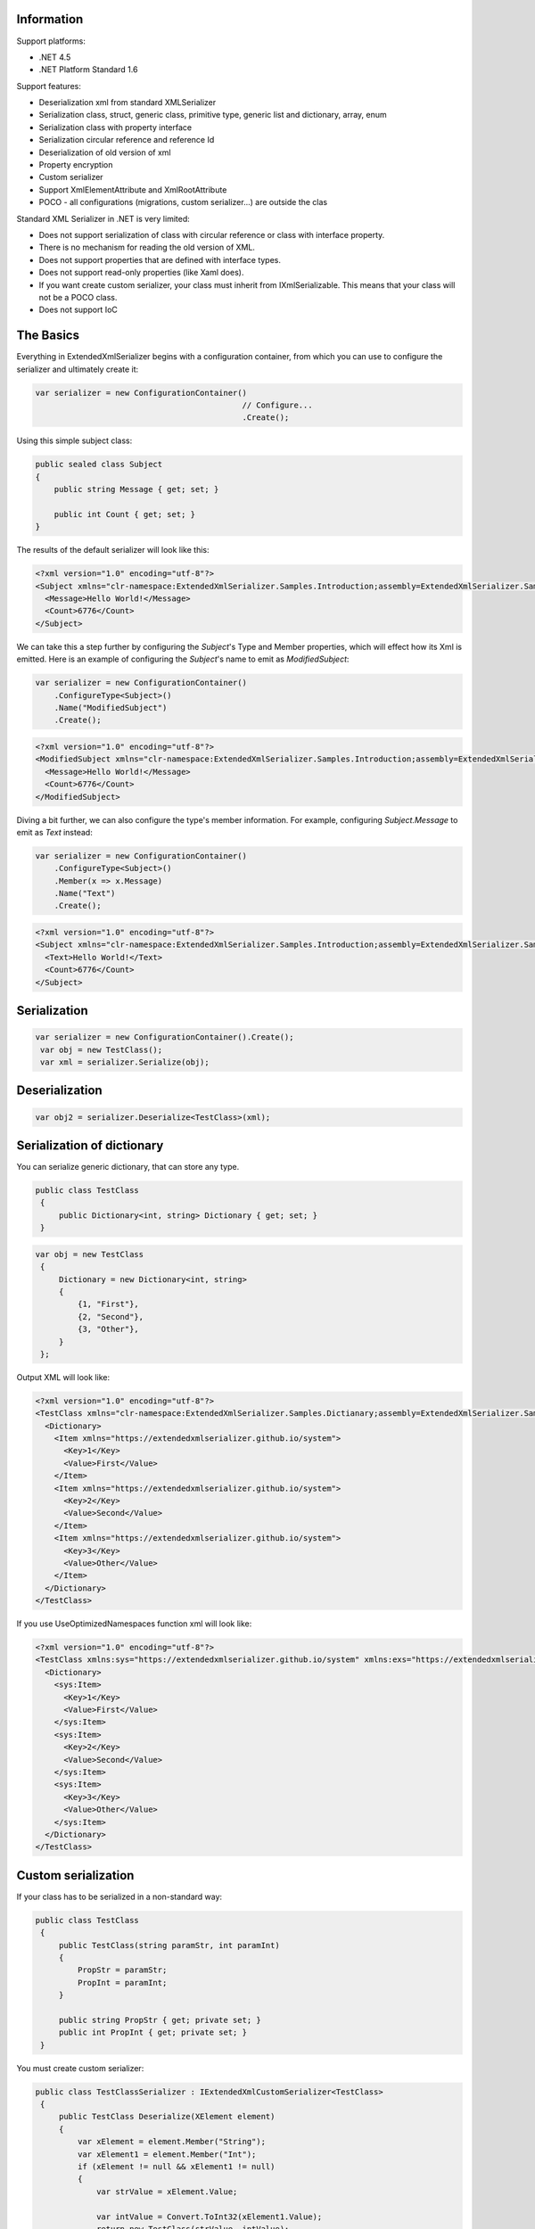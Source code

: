 .. image:: https://img.shields.io/nuget/v/ExtendedXmlSerializer.svg
    :target: https://www.nuget.org/packages/ExtendedXmlSerializer/
.. image:: https://ci.appveyor.com/api/projects/status/9u1w8cyyr22kbcwi?svg=true
    :target: https://ci.appveyor.com/project/wojtpl2/extendedxmlserializer


Information
===========

Support platforms:

* .NET 4.5
* .NET Platform Standard 1.6

Support features:

* Deserialization xml from standard XMLSerializer
* Serialization class, struct, generic class, primitive type, generic list and dictionary, array, enum
* Serialization class with property interface
* Serialization circular reference and reference Id
* Deserialization of old version of xml
* Property encryption
* Custom serializer
* Support XmlElementAttribute and XmlRootAttribute
* POCO - all configurations (migrations, custom serializer...) are outside the clas

Standard XML Serializer in .NET is very limited:

* Does not support serialization of class with circular reference or class with interface property.
* There is no mechanism for reading the old version of XML.
* Does not support properties that are defined with interface types.
* Does not support read-only properties (like Xaml does).
* If you want create custom serializer, your class must inherit from IXmlSerializable. This means that your class will not be a POCO class.
* Does not support IoC

The Basics
==========

Everything in ExtendedXmlSerializer begins with a configuration container, from which you can use to configure the serializer and ultimately create it:

.. sourcecode:: csharp

        var serializer = new ConfigurationContainer()
                                                    // Configure...
                                                    .Create();
    

Using this simple subject class:

.. sourcecode:: csharp

        public sealed class Subject
        {
            public string Message { get; set; }
    
            public int Count { get; set; }
        }
    

The results of the default serializer will look like this:

.. sourcecode:: xml

    <?xml version="1.0" encoding="utf-8"?>
    <Subject xmlns="clr-namespace:ExtendedXmlSerializer.Samples.Introduction;assembly=ExtendedXmlSerializer.Samples">
      <Message>Hello World!</Message>
      <Count>6776</Count>
    </Subject>

We can take this a step further by configuring the `Subject`'s Type and Member properties, which will effect how its Xml is emitted.  Here is an example of configuring the `Subject`'s name to emit as `ModifiedSubject`:

.. sourcecode:: csharp

        var serializer = new ConfigurationContainer()
            .ConfigureType<Subject>()
            .Name("ModifiedSubject")
            .Create();
    


.. sourcecode:: xml

    <?xml version="1.0" encoding="utf-8"?>
    <ModifiedSubject xmlns="clr-namespace:ExtendedXmlSerializer.Samples.Introduction;assembly=ExtendedXmlSerializer.Samples">
      <Message>Hello World!</Message>
      <Count>6776</Count>
    </ModifiedSubject>

Diving a bit further, we can also configure the type's member information.  For example, configuring `Subject.Message` to emit as `Text` instead:

.. sourcecode:: csharp

        var serializer = new ConfigurationContainer()
            .ConfigureType<Subject>()
            .Member(x => x.Message)
            .Name("Text")
            .Create();
    


.. sourcecode:: xml

    <?xml version="1.0" encoding="utf-8"?>
    <Subject xmlns="clr-namespace:ExtendedXmlSerializer.Samples.Introduction;assembly=ExtendedXmlSerializer.Samples">
      <Text>Hello World!</Text>
      <Count>6776</Count>
    </Subject>

Serialization
=============


.. sourcecode:: csharp

    var serializer = new ConfigurationContainer().Create();
     var obj = new TestClass();
     var xml = serializer.Serialize(obj);

Deserialization
===============


.. sourcecode:: csharp

    var obj2 = serializer.Deserialize<TestClass>(xml);

Serialization of dictionary
===========================

You can serialize generic dictionary, that can store any type.

.. sourcecode:: csharp

    public class TestClass
     {
         public Dictionary<int, string> Dictionary { get; set; }
     }


.. sourcecode:: csharp

    var obj = new TestClass
     {
         Dictionary = new Dictionary<int, string>
         {
             {1, "First"},
             {2, "Second"},
             {3, "Other"},
         }
     };

Output XML will look like:

.. sourcecode:: xml

    <?xml version="1.0" encoding="utf-8"?>
    <TestClass xmlns="clr-namespace:ExtendedXmlSerializer.Samples.Dictianary;assembly=ExtendedXmlSerializer.Samples">
      <Dictionary>
        <Item xmlns="https://extendedxmlserializer.github.io/system">
          <Key>1</Key>
          <Value>First</Value>
        </Item>
        <Item xmlns="https://extendedxmlserializer.github.io/system">
          <Key>2</Key>
          <Value>Second</Value>
        </Item>
        <Item xmlns="https://extendedxmlserializer.github.io/system">
          <Key>3</Key>
          <Value>Other</Value>
        </Item>
      </Dictionary>
    </TestClass>

If you use UseOptimizedNamespaces function xml will look like:

.. sourcecode:: xml

    <?xml version="1.0" encoding="utf-8"?>
    <TestClass xmlns:sys="https://extendedxmlserializer.github.io/system" xmlns:exs="https://extendedxmlserializer.github.io/v2" xmlns="clr-namespace:ExtendedXmlSerializer.Samples.Dictianary;assembly=ExtendedXmlSerializer.Samples">
      <Dictionary>
        <sys:Item>
          <Key>1</Key>
          <Value>First</Value>
        </sys:Item>
        <sys:Item>
          <Key>2</Key>
          <Value>Second</Value>
        </sys:Item>
        <sys:Item>
          <Key>3</Key>
          <Value>Other</Value>
        </sys:Item>
      </Dictionary>
    </TestClass>

Custom serialization
====================

If your class has to be serialized in a non-standard way:

.. sourcecode:: csharp

       public class TestClass
        {
            public TestClass(string paramStr, int paramInt)
            {
                PropStr = paramStr;
                PropInt = paramInt;
            }
    
            public string PropStr { get; private set; }
            public int PropInt { get; private set; }
        }

You must create custom serializer:

.. sourcecode:: csharp

       public class TestClassSerializer : IExtendedXmlCustomSerializer<TestClass>
        {
            public TestClass Deserialize(XElement element)
            {
                var xElement = element.Member("String");
                var xElement1 = element.Member("Int");
                if (xElement != null && xElement1 != null)
                {
                    var strValue = xElement.Value;
    
                    var intValue = Convert.ToInt32(xElement1.Value);
                    return new TestClass(strValue, intValue);
                }
                throw new InvalidOperationException("Invalid xml for class TestClassWithSerializer");
            }
    
            public void Serializer(XmlWriter writer, TestClass obj)
            {
                writer.WriteElementString("String", obj.PropStr);
                writer.WriteElementString("Int", obj.PropInt.ToString(CultureInfo.InvariantCulture));
            }
        }

Then, you have to add custom serializer to configuration of TestClass:

.. sourcecode:: csharp

    var serializer = new ConfigurationContainer().Type<TestClass>()
                                                 .CustomSerializer(new TestClassSerializer())
                                                 .Create();

Deserialize old version of xml
==============================

In standard XMLSerializer you can't deserialize XML in case you change model. In ExtendedXMLSerializer you can create migrator for each class separately. E.g.: If you have big class, that uses small class and this small class will be changed you can create migrator only for this small class. You don't have to modify whole big XML. Now I will show you a simple example:
If you had a class:

.. sourcecode:: csharp

    public class TestClass
    {
        public int Id { get; set; }
        public string Type { get; set; }
    }

and generated XML look like:

.. sourcecode:: xml

    <? xml version="1.0" encoding="utf-8"?>
    <TestClass xmlns="clr-namespace:ExtendedXmlSerialization.Samples.MigrationMap;assembly=ExtendedXmlSerializer.Samples">
      <Id>1</Id>
      <Type>Type</Type>
    </TestClass>

Then you renamed property:

.. sourcecode:: csharp

    public class TestClass
    {
        public int Id { get; set; }
        public string Name { get; set; }
    }

and generated XML look like:

.. sourcecode:: xml

    <? xml version="1.0" encoding="utf-8"?>
    <TestClass xmlns:exs="https://extendedxmlserializer.github.io/v2" exs:version="1" xmlns="clr-namespace:ExtendedXmlSerialization.Samples.MigrationMap;assembly=ExtendedXmlSerializer.Samples">
      <Id>1</Id>
      <Name>Type</Name>
    </TestClass>

Then, you added new property and you wanted to calculate a new value during deserialization.

.. sourcecode:: csharp

    public class TestClass
    {
        public int Id { get; set; }
        public string Name { get; set; }
        public string Value { get; set; }
    }

and new XML should look like:

.. sourcecode:: xml

    <?xml version="1.0" encoding="utf-8"?>
    <TestClass xmlns:exs="https://extendedxmlserializer.github.io/v2" exs:version="2" xmlns="clr-namespace:ExtendedXmlSerializer.Samples.MigrationMap;assembly=ExtendedXmlSerializer.Samples">
      <Id>1</Id>
      <Name>Type</Name>
      <Value>Calculated</Value>
    </TestClass>

You can migrate (read) old version of XML using migrations:

.. sourcecode:: csharp

       public class TestClassMigrations : IEnumerable<Action<XElement>>
        {
            public static void MigrationV0(XElement node)
            {
                var typeElement = node.Member("Type");
                // Add new node
                node.Add(new XElement("Name", typeElement.Value));
                // Remove old node
                typeElement.Remove();
            }
    
            public static void MigrationV1(XElement node)
            {
                // Add new node
                node.Add(new XElement("Value", "Calculated"));
            }
    
            IEnumerator IEnumerable.GetEnumerator() => GetEnumerator();
    
            public IEnumerator<Action<XElement>> GetEnumerator()
            {
                yield return MigrationV0;
                yield return MigrationV1;
            }
        }

Then, you must register your TestClassMigrations class in configuration

.. sourcecode:: csharp

    var serializer = new ConfigurationContainer().ConfigureType<TestClass>()
                                                 .AddMigration(new TestClassMigrations())
                                                 .Create();

Object reference and circular reference
=======================================

If you have a class:

.. sourcecode:: csharp

    public class Person
        {
            public int Id { get; set; }
            public string Name { get; set; }
    
            public Person Boss { get; set; }
        }
    
        public class Company
        {
            public List<Person> Employees { get; set; }
        }

then you create object with circular reference, like this:

.. sourcecode:: csharp

    var boss = new Person {Id = 1, Name = "John"};
    boss.Boss = boss; //himself boss
    var worker = new Person {Id = 2, Name = "Oliver"};
    worker.Boss = boss;
    var obj = new Company
    {
        Employees = new List<Person>
        {
            worker,
            boss
        }
    };

You must configure Person class as reference object:

.. sourcecode:: csharp

    var serializer = new ConfigurationContainer().ConfigureType<Person>()
                                                 .EnableReferences(p => p.Id)
                                                 .Create();

Output XML will look like this:

.. sourcecode:: xml

    <?xml version="1.0" encoding="utf-8"?>
    <Company xmlns="clr-namespace:ExtendedXmlSerializer.Samples.ObjectReference;assembly=ExtendedXmlSerializer.Samples">
      <Employees>
        <Capacity>4</Capacity>
        <Person Id="2">
          <Name>Oliver</Name>
          <Boss Id="1">
            <Name>John</Name>
            <Boss xmlns:exs="https://extendedxmlserializer.github.io/v2" exs:entity="1" />
          </Boss>
        </Person>
        <Person xmlns:exs="https://extendedxmlserializer.github.io/v2" exs:entity="1" />
      </Employees>
    </Company>

Property Encryption
===================

If you have a class with a property that needs to be encrypted:

.. sourcecode:: csharp

    public class Person
        {
            public string Name { get; set; }
            public string Password { get; set; }
        }

You must implement interface IEncryption. For example, it will show the Base64 encoding, but in the real world better to use something safer, eg. RSA.:

.. sourcecode:: csharp

        public class CustomEncryption : IEncryption
        {
            public string Parse(string data)
                => Encoding.UTF8.GetString(Convert.FromBase64String(data));
    
            public string Format(string instance)
                => Convert.ToBase64String(Encoding.UTF8.GetBytes(instance));
        }

Then, you have to specify which properties are to be encrypted and register your IEncryption implementation.

.. sourcecode:: csharp

    var serializer = new ConfigurationContainer().UseEncryptionAlgorithm(new CustomEncryption())
                                                 .ConfigureType<Person>()
                                                 .Member(p => p.Password)
                                                 .Encrypt()
                                                 .Create();

History
=======


* 2017-??-?? - v2.0.0 - Rewritten version

Authors
=======


* `Wojciech Nagórski <https://github.com/wojtpl2>`__
* `Mike-EEE <https://github.com/Mike-EEE>`__

